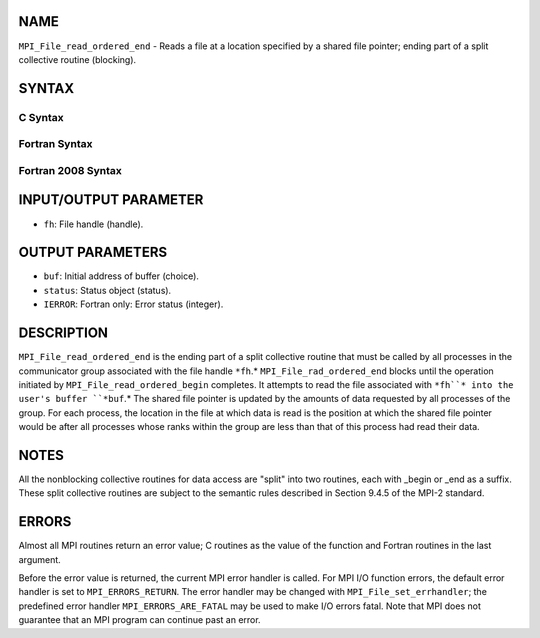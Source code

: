 NAME
----

``MPI_File_read_ordered_end`` - Reads a file at a location specified by
a shared file pointer; ending part of a split collective routine
(blocking).

SYNTAX
------

.. code-block:: FOOBAR_ERROR
   :linenos:

C Syntax
~~~~~~~~

.. code-block:: c
   :linenos:

   #include <mpi.h>
   int MPI_File_read_ordered_end(MPI_File fh, void *buf,
   	MPI_Status *status)

Fortran Syntax
~~~~~~~~~~~~~~

.. code-block:: fortran
   :linenos:

   USE MPI
   ! or the older form: INCLUDE 'mpif.h'
   MPI_FILE_READ_ORDERED_END(FH, BUF, STATUS, IERROR)
   	<type>	BUF(*)
   	INTEGER	FH, STATUS(MPI_STATUS_SIZE), IERROR

Fortran 2008 Syntax
~~~~~~~~~~~~~~~~~~~

.. code-block:: fortran
   :linenos:

   USE mpi_f08
   MPI_File_read_ordered_end(fh, buf, status, ierror)
   	TYPE(MPI_File), INTENT(IN) :: fh
   	TYPE(*), DIMENSION(..), ASYNCHRONOUS :: buf
   	TYPE(MPI_Status) :: status
   	INTEGER, OPTIONAL, INTENT(OUT) :: ierror

INPUT/OUTPUT PARAMETER
----------------------

* ``fh``: File handle (handle).

OUTPUT PARAMETERS
-----------------

* ``buf``: Initial address of buffer (choice).

* ``status``: Status object (status).

* ``IERROR``: Fortran only: Error status (integer).

DESCRIPTION
-----------

``MPI_File_read_ordered_end`` is the ending part of a split collective
routine that must be called by all processes in the communicator group
associated with the file handle ``*fh``.* ``MPI_File_rad_ordered_end`` blocks
until the operation initiated by ``MPI_File_read_ordered_begin`` completes.
It attempts to read the file associated with ``*fh``* into the user's buffer
``*buf``.* The shared file pointer is updated by the amounts of data
requested by all processes of the group. For each process, the location
in the file at which data is read is the position at which the shared
file pointer would be after all processes whose ranks within the group
are less than that of this process had read their data.

NOTES
-----

All the nonblocking collective routines for data access are "split" into
two routines, each with \_begin or \_end as a suffix. These split
collective routines are subject to the semantic rules described in
Section 9.4.5 of the MPI-2 standard.

ERRORS
------

Almost all MPI routines return an error value; C routines as the value
of the function and Fortran routines in the last argument.

Before the error value is returned, the current MPI error handler is
called. For MPI I/O function errors, the default error handler is set to
``MPI_ERRORS_RETURN``. The error handler may be changed with
``MPI_File_set_errhandler``; the predefined error handler
``MPI_ERRORS_ARE_FATAL`` may be used to make I/O errors fatal. Note that MPI
does not guarantee that an MPI program can continue past an error.
